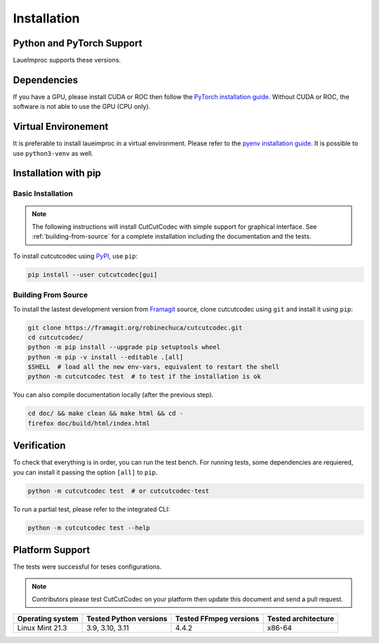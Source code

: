 Installation
============

Python and PyTorch Support
--------------------------

LaueImproc supports these versions.

.. csv-table:: Python versions
    :file: supported-python-versions.csv
    :header-rows: 1

.. _Debian Ubuntu Mint System:
.. _RHEL CentOS Fedora System:
.. _Arch Manjaro System:
.. _OpenSUSE System:
.. _Linux Installation:
.. _FreeBSD Installation:
.. _macOS Installation:
.. _Windows Installation:


Dependencies
------------

If you have a GPU, please install CUDA or ROC then follow the `PyTorch installation guide <https://pytorch.org/>`_. Without CUDA or ROC, the software is not able to use the GPU (CPU only).

.. tab:: Linux

    .. tab:: Debian Ubuntu Mint

        .. code::

            sudo apt autoremove cuda* nvidia* --purge
            sudo /usr/bin/nvidia-uninstall
            sudo /usr/local/cuda-X.Y/bin/cuda-uninstall
            sudo apt install build-essential gcc dirmngr ca-certificates software-properties-common apt-transport-https dkms curl -y
            curl -fSsL https://developer.download.nvidia.com/compute/cuda/repos/ubuntu2204/x86_64/3bf863cc.pub | sudo gpg --dearmor | sudo tee /usr/share/keyrings/nvidia-drivers.gpg > /dev/null 2>&1
            echo 'deb [signed-by=/usr/share/keyrings/nvidia-drivers.gpg] https://developer.download.nvidia.com/compute/cuda/repos/ubuntu2204/x86_64/ /' | sudo tee /etc/apt/sources.list.d/nvidia-drivers.list
            sudo apt update
            apt search cuda-drivers
            sudo apt install nvidia-driver cuda-drivers-545 cuda
            sudo reboot

    .. tab:: RHEL CentOS Fedora

        .. code::

            sudo yum install cuda

    .. tab:: Arch Manjaro

        .. code::

            sudo pacman -S cuda

    .. tab:: OpenSUSE

        .. code::

            sudo zypper install cuda

.. tab:: FreeBSD

    .. code::

        sudo pkg install cuda

.. tab:: macOS

    You could install the FFmpeg by using `Homebrew <https://brew.sh/>`_.

    .. code::

        brew update
        brew upgrade
        brew install cuda pkg-config

.. tab:: Windows

    .. warning:: Windows is crap, so be prepared for a tedious and buggy installation! You should forget Microchiotte-Windaube and go straight to Linux before you pull out all your hair!

    It is important to configure your environement variable to hook cuda to PyTorch. You can follow `this guide <https://docs.nvidia.com/cuda/cuda-installation-guide-microsoft-windows/index.html>`_ for example.


Virtual Environement
--------------------

It is preferable to install laueimproc in a virtual environment. Please refer to the `pyenv installation guide <https://github.com/pyenv/pyenv>`_. It is possible to use ``python3-venv`` as well.


Installation with pip
---------------------

Basic Installation
^^^^^^^^^^^^^^^^^^

.. note::

    The following instructions will install CutCutCodec with simple support for graphical interface.
    See :ref:`building-from-source` for a complete installation including the documentation and the tests.

To install cutcutcodec using `PyPI <https://pypi.org/project/cutcutcodec/>`_, use ``pip``:

.. code::

    pip install --user cutcutcodec[gui]

.. _building-from-source:

Building From Source
^^^^^^^^^^^^^^^^^^^^

To install the lastest development version from `Framagit <https://framagit.org/robinechuca/cutcutcodec>`_ source, clone cutcutcodec using ``git`` and install it using ``pip``:

.. code::

    git clone https://framagit.org/robinechuca/cutcutcodec.git
    cd cutcutcodec/
    python -m pip install --upgrade pip setuptools wheel
    python -m pip -v install --editable .[all]
    $SHELL  # load all the new env-vars, equivalent to restart the shell
    python -m cutcutcodec test  # to test if the installation is ok

You can also compile documentation locally (after the previous step).

.. code::

    cd doc/ && make clean && make html && cd -
    firefox doc/build/html/index.html


Verification
------------

To check that everything is in order, you can run the test bench.
For running tests, some dependencies are requiered, you can install it passing the option ``[all]`` to ``pip``.

.. code::

    python -m cutcutcodec test  # or cutcutcodec-test

To run a partial test, please refer to the integrated CLI:

.. code::

    python -m cutcutcodec test --help


Platform Support
----------------

The tests were successful for teses configurations.

.. note::

    Contributors please test CutCutCodec on your platform then update this document and send a pull request.

+----------------------------------+------------------------+------------------------+-------------------------+
| Operating system                 | Tested Python versions | Tested FFmpeg versions | Tested architecture     |
+==================================+========================+========================+=========================+
| Linux Mint 21.3                  | 3.9, 3.10, 3.11        | 4.4.2                  | x86-64                  |
+----------------------------------+------------------------+------------------------+-------------------------+
